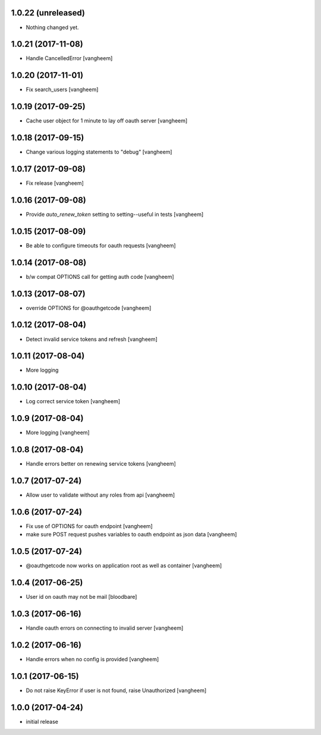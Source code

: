 1.0.22 (unreleased)
-------------------

- Nothing changed yet.


1.0.21 (2017-11-08)
-------------------

- Handle CancelledError
  [vangheem]


1.0.20 (2017-11-01)
-------------------

- Fix search_users
  [vangheem]


1.0.19 (2017-09-25)
-------------------

- Cache user object for 1 minute to lay off oauth server
  [vangheem]


1.0.18 (2017-09-15)
-------------------

- Change various logging statements to "debug"
  [vangheem]


1.0.17 (2017-09-08)
-------------------

- Fix release
  [vangheem]


1.0.16 (2017-09-08)
-------------------

- Provide `auto_renew_token` setting to setting--useful in tests
  [vangheem]


1.0.15 (2017-08-09)
-------------------

- Be able to configure timeouts for oauth requests
  [vangheem]


1.0.14 (2017-08-08)
-------------------

- b/w compat OPTIONS call for getting auth code
  [vangheem]


1.0.13 (2017-08-07)
-------------------

- override OPTIONS for @oauthgetcode
  [vangheem]


1.0.12 (2017-08-04)
-------------------

- Detect invalid service tokens and refresh
  [vangheem]


1.0.11 (2017-08-04)
-------------------

- More logging


1.0.10 (2017-08-04)
-------------------

- Log correct service token
  [vangheem]


1.0.9 (2017-08-04)
------------------

- More logging
  [vangheem]


1.0.8 (2017-08-04)
------------------

- Handle errors better on renewing service tokens
  [vangheem]


1.0.7 (2017-07-24)
------------------

- Allow user to validate without any roles from api
  [vangheem]


1.0.6 (2017-07-24)
------------------

- Fix use of OPTIONS for oauth endpoint
  [vangheem]

- make sure POST request pushes variables to oauth endpoint as json data
  [vangheem]


1.0.5 (2017-07-24)
------------------

- @oauthgetcode now works on application root as well as container
  [vangheem]


1.0.4 (2017-06-25)
------------------

- User id on oauth may not be mail
  [bloodbare]

1.0.3 (2017-06-16)
------------------

- Handle oauth errors on connecting to invalid server
  [vangheem]


1.0.2 (2017-06-16)
------------------

- Handle errors when no config is provided
  [vangheem]


1.0.1 (2017-06-15)
------------------

- Do not raise KeyError if user is not found, raise Unauthorized
  [vangheem]


1.0.0 (2017-04-24)
------------------

- initial release
